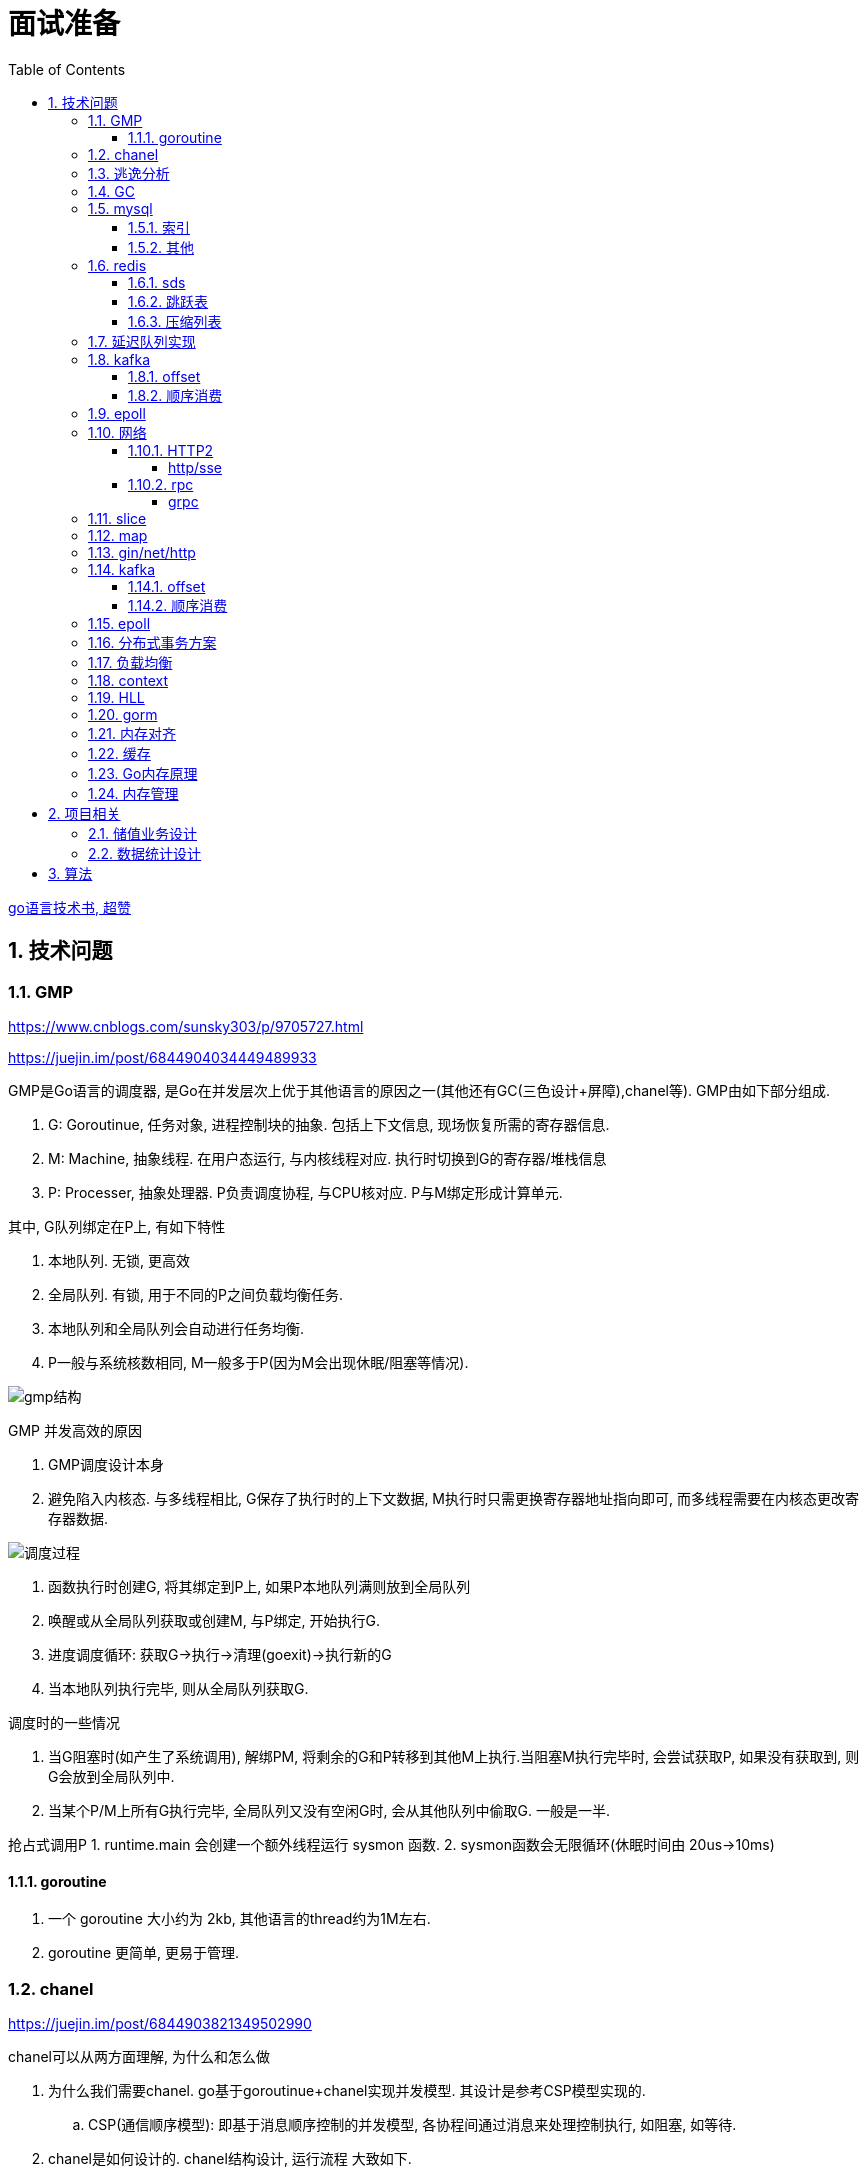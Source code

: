 = 面试准备
:toc:
:toclevels: 5
:sectnums:

link:https://draveness.me/golang[go语言技术书, 超赞]

== 技术问题
=== GMP
https://www.cnblogs.com/sunsky303/p/9705727.html

https://juejin.im/post/6844904034449489933

.GMP是Go语言的调度器, 是Go在并发层次上优于其他语言的原因之一(其他还有GC(三色设计+屏障),chanel等). GMP由如下部分组成.
1. G: Goroutinue, 任务对象, 进程控制块的抽象. 包括上下文信息, 现场恢复所需的寄存器信息.
2. M: Machine, 抽象线程. 在用户态运行, 与内核线程对应. 执行时切换到G的寄存器/堆栈信息
3. P: Processer, 抽象处理器. P负责调度协程, 与CPU核对应. P与M绑定形成计算单元.

.其中, G队列绑定在P上, 有如下特性
1. 本地队列. 无锁, 更高效
2. 全局队列. 有锁, 用于不同的P之间负载均衡任务.
3. 本地队列和全局队列会自动进行任务均衡.
4. P一般与系统核数相同, M一般多于P(因为M会出现休眠/阻塞等情况).

image:./assets/gmp.jpg[gmp结构]

.GMP 并发高效的原因
1. GMP调度设计本身
2. 避免陷入内核态. 与多线程相比, G保存了执行时的上下文数据, M执行时只需更换寄存器地址指向即可, 而多线程需要在内核态更改寄存器数据.

image:./assets/gmp-process.jpg[调度过程]

1. 函数执行时创建G, 将其绑定到P上, 如果P本地队列满则放到全局队列
2. 唤醒或从全局队列获取或创建M, 与P绑定, 开始执行G.
3. 进度调度循环: 获取G->执行->清理(goexit)->执行新的G
4. 当本地队列执行完毕, 则从全局队列获取G.

.调度时的一些情况
1. 当G阻塞时(如产生了系统调用), 解绑PM, 将剩余的G和P转移到其他M上执行.当阻塞M执行完毕时, 会尝试获取P, 如果没有获取到, 则G会放到全局队列中.
2. 当某个P/M上所有G执行完毕, 全局队列又没有空闲G时, 会从其他队列中偷取G. 一般是一半.

抢占式调用P
1. runtime.main 会创建一个额外线程运行 sysmon 函数.
2. sysmon函数会无限循环(休眠时间由 20us->10ms)

==== goroutine
1. 一个 goroutine 大小约为 2kb, 其他语言的thread约为1M左右.
2. goroutine 更简单, 更易于管理.

=== chanel
https://juejin.im/post/6844903821349502990

.chanel可以从两方面理解, 为什么和怎么做
1. 为什么我们需要chanel. go基于goroutinue+chanel实现并发模型. 其设计是参考CSP模型实现的.
  .. CSP(通信顺序模型): 即基于消息顺序控制的并发模型, 各协程间通过消息来处理控制执行, 如阻塞, 如等待.
2. chanel是如何设计的. chanel结构设计, 运行流程 大致如下.

为什么我们需要并发模型. 当摩尔定律失效, 单核的处理能力增速有限, 并发编程开始普及. 基于锁+内核通信的并发编程容易出错(如死锁), 容易降低性能.
后续诞生了 CSP/Actor 等并发编程模型.
// 如果所有进程都是同步的, 我们也不需要chanel了, 直接内存共享即可. 如果单核线程无限快, 我们也不需要并发.

1. CSP 通信顺序模型. 基于消息交互控制. 如Go中 goroutine+chanel 实现的并发控制模型, 通过消息交互数据, 实现控制.
2. Actor 参与者. 一切 每个 Actor 有唯一地址, 进行数据通信, 实现并发控制.
. 参考: https://cloud.tencent.com/developer/article/1349213

chanel 数据结构
{
  // chanel信息
  etype // 元素类型
  buf // 环形缓冲区
  dataqsiz // 缓冲区大小
  closed  // 是否关闭
  // 缓冲区/生产/消费者信息
  sendX/recvX // 发送/接收位置指针,
  sendq/recvq // 发送者等待组, 接收者等待组(链表)
  // 并发管理
  lock // 锁
}

.流程
1. 正常非阻塞流程. send时, 加锁, 从goroutinue copy 到环形缓冲区, recv时, 加锁copy到goroutinue.
2. 当G1发送消息时, 如果缓冲区已满, 则主动调用Go调度器(gopark函数), G1出让资源, 开始等待, 同时G1转换为sudog保存到sendq中等待被唤醒.
  .. 当G2读取消息时, 缓冲区有空位置, 从sendq中唤醒G1, 并将G1放入可执行队列.
3. 当因为没有消息, 消费者阻塞时, 生产者新生产的消息会直接拷贝到 阻塞消费者 的指定地址上(sudog包含该地址), 从而避免chanel锁.

1. 阻塞:
  .. 对于无缓冲区的chan, 只有写入的元素直到被读取后才能继续写入, 否则就一直阻塞.
  .. 对于有缓冲的chan,只有当缓冲满了, 才会阻塞
2. 可以使用 range 或 v,ok<-ch 的方式判断chanel是否关闭.
3. 向已关闭的chanel发送消息会panic, 但是可以从关闭的chanel中读取消息.

.如何优雅的关闭chanel
1. 关闭原则:
  .. 关闭前先检查chanel是否已经关闭
  .. 原则上从生产者端关闭chanel.
2. 使用Once关闭chanel
  func(mc *AStruct) SafeClose() {
    mc.once.Do(func() {
  		close(mc.C)
  	})
  }
3. 单生产者只需在生产端关闭即可. 单消费者可以通过发送信号给生产者来决定是否关闭chanel.
  多生产者/消费者 则需要引入协调者, 通过协调者关闭chanel(某一节点任务完成后通知协调者, 当全部完成则close)

=== 逃逸分析
逃逸分析是一种确认动态指针范围的方法. 可以理解为, 逃逸分析是编译器用于决定变量分配到堆上还是栈上的一种行为.

.手动分配可能导致如下问题
1. 内存浪费, 影响效率. 需要分配在栈上的内存分配到了堆上.
2. 悬挂指针, 即野指针. 指针指向非法的内存地址. 需要分配在堆上的指针分配到了栈上.

.Go逃逸分析特性
1. Go的逃逸分析决定变量应该在堆还是栈上分配内存, 包括使用 new/make 等创建的变量, 所以, 部分情况下无法根据程序确定变量到底分配在哪.
2. 逃逸分析是静态分析. go在编译阶段确立逃逸, 并不是在运行时. 所以, 可以通过查看编译后的分析, 确定变量分配位置.

.Go逃逸分析遵循原则
1. 指向栈的指针不能分配在堆上.
2. 指向栈对象的指针不能在栈对象回收后存活.
3. 具体表现为
  .. 如果函数外部没有引用, 则优先放到栈中.
  .. 如果函数外部存在引用, 则必定放到堆中.
  .. 栈空间不足时, 放到堆上.
  .. 动态类型逃逸. 编译器不知具体类型, 如interface, 无法在栈上开辟指定大小空间.

另外, 变量分配在栈上可以减少GC的压力(标记阶段), 所以合理的分配变量是有必要的.

.FAQ
指针传递确实比值传递效率高么?::
  不一定. 指针传递可以减少底层值的拷贝, 从而提升效率. 但是指针传递会产生逃逸, 会将变量分配到堆中.

=== GC
.GC思想
1. 引用计数法. 当引用计数为0时标记为回收. 可能出现循环引用, 每次赋值需要增加计数.
2. 追踪式垃圾回收. 判断对象是否可达, 一旦发现不可达则标记为删除.

https://segmentfault.com/a/1190000022030353

https://zhuanlan.zhihu.com/p/74853110

.追踪式垃圾回收
1. Mark-And-Sweep. 设置标记位记录对象是否可达. 最开始所有都是0, 如果发现可达则置为1(即是否被指向). 遍历所有变量, 构建可达树, 标记完成后, 标记为0的则会被删除.
2. 三色标记(Go现在使用).

.三色标记. 需要STW
1. 使用三种颜色标记对象. 开始所有对象都是白色.
2. 从程序根结点扫描, 将全局变量和函数栈内的对象标记为灰色.
3. 将灰色对象置为黑色, 将原来灰色变量引用的变量全部置为灰色.
4. 重复第三步, 直到发现没有对象可以置为灰色, 剩余的白色变量则是不可达变量.

.为何三色标记需要STW, 如下举例说明, 现有对象1,2,3. 1是栈上对象(黑色对象), 2被栈上对象引用(灰色对象), 3被2引用.
1. 刚开始, 三个对象都被标记为白色. 第一轮循环, 对象1被标记为黑色
2. 第二轮循环, 对象2被标记为灰色.
3. 当对象1和对象2扫描完成 & 对象3还未被扫描时, 由于未进行STW, 执行程序将对象1指向了对象3, 并且对象2删除了对象3的引用
4. 继续执行GC程序, 由于不会在此扫描黑色对象1的引用, 所以对象3会一直是白色, 不会被标记为黑色, 直到最后被删除.
. 可以看到, 当出现 (1.黑色对象指向了白色对象, 2.灰色对象与白色对象的可达关系被破坏) 时, 就会出现对象丢失的现象.

.屏障机制. 三色标记对象丢失最简单的解决办法就是添加STW, 但是STW降低了GC效率. Go引入了屏障机制, 在无需STW情况下, 破坏上述条件. 思想如下.
1. 强三色: 强制黑色对象不允许引用白色对象. 破坏条件1.
2. 弱三色: 只有白色对象被灰色对象引用, 或者在灰色对象的可达链路上时, 黑色对象才能引用白色对象. 破坏条件2.

.屏障机制实现. 
1. 插入屏障, 强三色. 思想是 当黑色A对象引用B对象时, 将B对象标记为灰色.
  .. 为了保证栈的执行效率, 插入屏障不应用在栈上, 只在堆上生效. 栈容量小但使用频繁, 对栈使用屏障会影响栈的执行效率.
  .. 因为只有堆上使用了插入屏障, 所以结束时需要STW, 在栈上重新扫描一遍.
2. 删除屏障, 弱三色. 思想是 被删除的对象, 如果自身是灰色或白色, 那么被标记为灰色.
  .. 明显可以看到, 此方法会造成一定的误差. 即一个对象即使被删除了最后一个指向它的指针也依旧可以活过这一轮.
  .. 只限定灰/白是因为, 黑色被删除无所谓, 黑色对象引用的所有对象已经被标记为灰色了(在该对象被染为黑的的同时).
3. 混合屏障, 弱三色. _TODO, 理解不全_
  .. GC开始,三色标记正常流程, 标记全局变量和栈变量. 
  .. 将栈上创建的对象都标记为黑色. 从而避免rescan
  .. 被删除的对象标记为灰色. 借鉴删除屏障, 但是避免了栈上的操作.
  .. 被添加的对象标记为灰色. 借鉴插入屏障.

.混合屏障的优势
1. 相较于删除屏障, 混合屏障避免了栈上的操作.
2. 因为栈内存在标记阶段最终都为黑色, 所以无需第二次扫描.

因为内存通常不是业务实践的瓶颈, 所以GC时部分内存未回收完全的代价是可以忍受的.

由于深入与了解Go GC的实现需要去了解的周边知识太多, 如内存分配, 内存管理, 所以这方面还没有去做.

.Go GC流程
1. 清理终止
2. 标记
3. 标记完成
4. 清理

.GC触发
1. 手动触发
2. 定量. 分配的内存到达一定值
3. 定时.

=== mysql
Mysql一般使用 explain/desc 查看sql执行计划, 检查sql问题.

.分库分表
. 横向划分: 我们一般是根据时间划分, 因为时间的局部性, 我们根据时间横向划分. 也可以根据某些字段hash划分.
. 纵向划分: 拆分表结构. 一般都是在划分业务时, 按业务拆分好, 我们现有业务中没有这么做.
. 分库: 不同业务划分不同数据库, 减少数据库压力. 同业务根据情况决定.

.引擎
. InnoDB Mysql默认引擎, 支持事务, 优先考虑. 适合查询/插入/更新都很多的情况. InnoDB支持行级锁, MyISAM不支持.
. MyISAM 不支持事务, 无主键, 适合查询很多的情况.

.分布式Mysql
1. 结构: SqlExecer 执行节点, NDB数据存储节点, NDB_Mangerd NDB管理节点.

.主从同步方式
1. 主从复制.
2. 通过Binlog服务器同步复制

==== 索引
参考 https://tech.meituan.com/2014/06/30/mysql-index.html

Mysql中, 索引分为聚集索引(即主键索引)和非聚集索引.

聚集索引是物理索引, 即数据表的物理存储顺序和索引顺序一致. 非聚集索引是逻辑索引, 可以有多种存储结构.

.索引是为了加快搜索的效率, 所以索引一般有如下几种实现
1. 物理排序. 即主键索引.
2. hash索引(很少使用).
3. 全文索引/倒排索引, 搜素引擎使用很多.
4. B+树索引.

Mysql非聚集索引使用B+树实现. 因为B+树可以加快索引查询效率, 也可以减少索引读取磁盘次数. 下面我们分别从 树的比较和索引本身 解释.

''''
**树**

我们知道, 在一列排序后的数据中, 普遍认为二分法是寻找指定节点的最快方法. 树结构就很适合以分割的方式存储排序后的数据, 并加快查找.

.常用树的比较.
1. 二叉树. 如其名. 好处是可以二分查找数据, 提升查找性能.
  .. 为何需要平衡: 当不平衡时, 可能出现某一链路太长的情况, 从而使二分查找变为单路查找, 影响树的效率. 平衡可以使树的查询效率接近二分查找.
  .. 平衡二叉树通过节点的旋转实现(上下左右节点旋转).
  .. 红黑树通过染色+旋转实现. 复杂度 logN
    ... 染色: 根结点是黑色, 红色节点的两个子节点必须是黑色, 黑色节点的子节点是红色.
    ... 任一节点到叶子节点的简单路径包含同样的黑色节点.
2. B树. 平衡多路查找树. 与二叉树类似, 不过B树是多叉的. B树的所有叶子节点在同一层.
  .. B树的平衡是自下向上的, 当同胞节点没有空间时, 向上分裂父节点.
3. B+树. 与B树类似, 最大的区别是B+树的非叶子节点不保存关键字记录的指针, 只进行数据索引. 各叶子间互相连接.

''''
**索引**

.索引耗时主要是两点, 一个索引本身的查询, 一个是磁盘读取.
1. 磁盘上, 一次最小的存储是一个磁盘块, 一次最小的读取也是一个磁盘块. 一般为4kb.
2. 索引很大, 一般不会也不能全部加载到内存中, 而是存储在硬盘上. 所以, 索引查询有很大的I/O消耗, 所选的数据结构要能有效的降低I/O次数, 同时索引本身的效率也要保证.

.根据如上两个特性, 我们可以分析Mysql为何选用B+树做索引
1. 如果选用二叉树, 一方面因为不断的自平衡需要频繁的访问/修改磁盘块, 一方面二叉树多个节点存在一个磁盘块不够简洁.
2. 如果选用B树. B树的每一个节点都是一个磁盘块大小, 同时每个节点预留一定的空间插入新数据(一般是一半).
3. B+树的诞生. 我们知道, 在索引中, 节点查找时间大于节点存取时间. 在B树中, 父节点页包含数据信息, 会增加I/O次数(因为B树节点同时包含索引关键字和索引数据). B+树将所有的数据都存在叶节点, 非叶节点只存索引关键字, 从而提升每次I/O时数据的有效率, 从而减少I/O次数, 提升索引效率.

简而言之, B+树更合适的原因是, B+树减少了索引查询时的I/O次数. 相较于B树, B+树通过调整数据结构, 使查询时每次I/O更有效率.

''''
**其他**

.索引使用的几个问题
1. 索引遵循最左匹配原则.
  .. 索引列按区分度排序.
  .. mysql会向右匹配到范围查询(>,<等)时停止匹配, 所以将范围查询放在条件的最后边.
  .. 如果有条件 created_at>xx, created_at有索引, 但是实际不会用到. 如果想要用到, 将 created_at 放到order中即可.
2. 索引列不要参与计算. 如不要写 from_unixtime(time)='...', 而是 time=unix_timestamp('...')

==== 其他

ACID 原子性, 一致性, 隔离性, 持久性

隔离性问题: 脏读, 不可重复读, 幻读. 对应解决方法如下.
隔离性级别: 未提交读, 提交读, 可重复读, 串行化

. 不可重复读指一次事务内多次读取值不同. 可重复读指事务开始时加锁, 如此在事务过程中, 多次读的值就是相同的.

=== redis
redis 是内存数据库, 所以redis主要有两个方向的应用. 数据库, 大量数据的存储和查询. 基于内存, 所以设计/使用上与基于硬盘的不同, 更加注重速度, 结构也更注重简单高效.

单线程+IO多路复用模型(选用系统实现, 如epoll/select).
单线程是因为 redis 的瓶颈不在cpu, 而是内存查找.

==== sds
redis 中的key和字符串value使用的都是sds结构.

sds可以减少变量需要重新分配空间的次数(通过使用内部的free从而减少重新分配次数)

.类似go中的切片, 有三个字段组成: 
1. buf: 字节数组
2. free: 数组中未使用的数量
3. len: 数组中已使用的数量
4. sds 以C风格的 '\0' 作为字符串末尾

==== 跳跃表
跳跃表类似树, 通过将数据集中部分节点作为索引节点提到上一层实现索引. redis通过

在 zset(有序集) 结构中, 底层使用跳跃表实现.

与平衡树相比, 跳跃表实现更为简单, 也不需要rebalance.

==== 压缩列表
redis中 哈希表/列表/有序集合 底层皆使用了压缩列表.

.压缩列表好处
1. 在一定的时间复杂度下, 节省内存. 使用hash实现比压缩列表更占用内存(map底层会有些key是空的).
2. 减少内存碎片. 因为压缩列表物理上时一连串的内存地址.

压缩列表是由一系列特殊编码的内存块构成的列表, 结构如下
`| zlbytes | zltail | zllen | entry1 | entry2 |  ...   | entryN | zlend |`

1. zlbytes: 整个 ziplist 占用的内存字节数. 重分配时使用.
2. zltail: 到达 ziplist 表尾节点的偏移量.
3. zllen: ziplist 中节点的数量.
4. zlend: 末尾标识符.
5. entry结构: `| pre_entry_length | encoding | length | content |`
  .. pre_entry_length: 记录了前一个节点的长度. 可以通过这个值跳转到上一个节点
  .. encoding: content 编码方式. 分为整数/字符数组
  .. length: 本节点长度.

=== 延迟队列实现
1. redis zset. 通过设置score实现.
2. rabbitmq ttl(存活时间)+dxl(死信队列)实现.
3. 类似netty的时间轮调度算法. 设置一组时间key, 然后将队列挂在key的队列上, 然后定时调起列表上的任务. key也可以是环形的时间轮, 将触发事件hash后挂载到轮上.

=== kafka
kafka是一个着重于吞吐量设计的流式消息队列.
与rabbitmq等消息队列相比, kafka吞吐量更高, 但是消息可靠性, 功能不如rabbitmq.

.kafka broker 结构: https://zhuanlan.zhihu.com/p/71093510
1. Broker. 消息中间件处理结点, 一个 Kafka 节点就是一个 broker, 多个 broker 可以组成一个 Kafka 集群.
2. Topic. 一类消息.
3. Partition. topic 物理上的分组.
4. segment. 每个Partition由多个segment file组成.
5. offset. Partition中消息的序号.
6. 消息. kafka最小单位.

.segment file
1. 由两部分组成: index file和data file, 后缀分别为 .index/.log index记录消息的offset+物理偏移地址, data记录具体的信息.
2. segment file是按照offset分段的, 如 0-1000 在第一个文件中, 命名为 0..0.index/log, 1000-2000在第二个文件中, 命名为 0..2000.index/log. 文件值最大为long值的大小, 即64位二进制, 19位字符串大小, 前缀0填充.
3. 分段是为了方便查找offset.

按照功能, 消息队列分为: 生产者, 消费者, 消息中间件节点, zookeeper集群(保证一致性)

kafka 通过 zookeeper 实现集群管理.

分区以文件夹形式存储数据, 分区有索引加快检索.

==== offset
https://www.jianshu.com/p/449074d97daf

.kafka中有两种offset
1. Current Offset,本地offset. 消费者端保存的offset.
2. Committed Offset, 服务端offset. Broker端保存的offset, 表示Consumer已经确认消费过的消息的序号.

如果使用 Current Offset, 当消费者 reblance或挂掉重启后, offset位置将丢失.
如果使用 Committed Offset, reblance或消费者重启不影响offset记录, 因为是记录在服务端的.

.消费者组
1. 在消费者组中, Group Coordinator 负责 Consumer Group的管理, 各Consumer的offset管理, Consumer元数据(id等) 等.
2. 在消费者组中, 一个partition只能固定的交给一个消费者组中的一个消费者消费, 因此kafka以 `groupid-topic-partition -> offset` 的方式保存offset.
3. kafka将offset存在topic `__consumers_offsets` 中, 读取时通过 Offsets cache 查询 offset. 更新offset时首先发消息到topic中, 然后更新cache. 

auto.offset.reset 配置, 表示如果Kafka中没有存储对应的offset信息的话, 消费者从何处开始消费消息(可指定 earliest(最早)/latest(最新)/none(直接抛异常))

==== 顺序消费
kafka保证单Partition内消费是有序的, 多Partition消费不一定是有序的(如果要保证多partition有序, 则p1阻塞后, p2也会阻塞(要有序), 会影响kafka的吞吐性).

.kafka 消息分区策略
1. 发送函数签名 kafka.send(topic, partition, key).
2. 如果指定partition, 则发送到指定patition.
3. 如果key为null, 则根据topic名获取上次计算分区时使用的一个整数并加一取模.
4. 如果key不为null, 则根据key hash值选择分区.

.当要求消费顺序时.
1. 只创建一个Partition. 但此时kafka高吞吐量的优势无法很好的体现.
2. 当多个Partition时, 同一组业务数据设置相同的key, kafka会将相同key的数据放入一个partition. 如用户的一次购买过程.
3. 借助订单状态, 将消息与数据对比, 状态正确则处理, 不正确则扔回延迟队列(适合基本有序的数据, 无序程度太高不合适)

pravega 大数据流式存储
pulsar 大数据 流批统一 消息队列, bookeeper 存储海量数据且高效(分层)

=== epoll
https://www.cnblogs.com/aspirant/p/9166944.html

epoll是Linux内核的可扩展I/O事件通知机制, epoll让需要大量操作文件描述符的程序得以发挥更优异的性能.

典型使用场景是 redis/nginx, 这些场景下通常有海量客户端与服务器保持连接, 但是每一时刻通常只有几百几千个活跃连接, 很需要使用I/O复用提升效率.

.I/O 事件通知机制有如下几种实现
1. 忙查询. 当阻塞时, 线程隔一段事件扫描一次所有I/O事件.
2. select 无差别查询. 当I/O事件发生, 轮询所有监听的事件.
3. epoll. 当I/O事件发生时, 同时知道那些事件发生了, 只轮询发生I/O的事件.

epoll解决I/O多路复用的问题. I/O多路复用就通过一种机制, 可以监视多个描述符, 一旦某个描述符就绪(一般是读就绪或者写就绪), 能够通知程序进行相应的读写操作.

Linux 原来使用select处理I/O事件通知, 当事件发生时, select轮询所有监听的I/O事件, 复杂度O(N).
epoll 只监听其中发生事件的 I/O通知, 复杂度为 O(K) 或 O(1)

1. epoll 在epoll_ctl函数(create)中, 创建时就会把所有的fd拷贝进内核, 而select是在每次调用时, 都会发生将fd集合由用户态拷贝到内核态.
2. epoll 为每个fd指定一个回调函数, 通过回调确定具体的fd. select/poll 通过监听文件描述符实现, 只知道有事件发生.
3. select 由于单个进程能够监听的文件描述符有最大限制(系统可调), 且select使用轮询, 所以监听句柄有上限. 而epoll则无此限制.

=== 网络
.OSI七层模型
1. 应用层. 应用级. 如 http/ftp/pop3(邮件), 针对不同软件的不同协议.
2. 表示层. 数据格式转换. 如 ssl/tls.
3. 会话层. 建立/管理/维护/关闭通信连接, 如 rpc.
4. 传输层. 管理两个节点间的数据传输. 有 tcp/udp.
5. 网络层. 地址管理和路由选择. 如 IP/ICMP.
6. 链路层. 物理层面上互联节点之间数据的传送. 如 PPP.
7. 物理层. 将数据的 0/1 转换为 高低电平或脉冲信号.

.三次握手
1. syn_sen状态. 建立链接, client 发送Syn(seq=i)包 到server.
2. syn_recv状态. 服务器回应, 服务器回应 Ack(seq=i+1) 到client, 并且发送Syn(seq=j)包给client
3. established状态. 客户端回应, clent 发送Ack(seq=j+1) 到服务器, 链接建立完成.

.四次挥手. 链接关闭也可以是服务端发起关闭.
1. 客户端发送 FIN报文 给服务端
2. 服务端收到报文, 回复ACK给客户端, 同时服务端告诉进程关闭链接
3. 服务端内部处理完毕后, 发送 FIN 给客户端.
4. 客户端发送 ACK 给服务端.

==== HTTP2
https://developers.google.com/web/fundamentals/performance/http2?hl=zh-cn

http2解决了http1存在的问题, 主要是连接问题(tcp长链接)和传输问题(数据格式, 传输格式:二进制).

.架构
. 数据流：已建立的连接内的双向字节流，可以承载一条或多条消息。
. 消息：与逻辑请求或响应消息对应的完整的一系列帧。
. 帧：HTTP/2 通信的最小单位，每个帧都包含帧头，至少也会标识出当前帧所属的数据流。

.关系
. 所有通信都在一个 TCP 连接上完成，此连接可以承载任意数量的双向数据流。
. 每个数据流都有一个唯一的标识符和可选的优先级信息，用于承载双向消息。
. 每条消息都是一条逻辑 HTTP 消息（例如请求或响应），包含一个或多个帧。
. 帧是最小的通信单位，承载着特定类型的数据，例如 HTTP 标头、消息负载等等。 来自不同数据流的帧可以交错发送，然后再根据每个帧头的数据流标识符重新组装。

消息是最小的逻辑交互单位, 即 Request/Response 都是基于消息交互, 消息由 header/data Frames 组成.
但是一次物理通信最小的单位是帧, C/S 发送数据最小的单位是帧. 如一个消息有多个 data Frame, C/S 每次通信发一个 Frame, C/S 端会整理 data Frame.

===== http/sse
sse 是指 websocket 等技术, 用于解决在浏览器内的应用层次上, 页面与服务端通信的问题. 
js 可以控制sse, 但不能控制http.
服务端也可以通过隧道随时向页面发送消息, 而http2的服务端发送只是提前加载 css/js 等资源, 是浏览器层面的数据.

http 是基于浏览器层面考虑的, sse 是基于应用程序层面考虑的.

sse 底层是基于 http 的.

==== rpc
rpc即远程服务调用, 是一个概念/技术规范. grpc是一种实现, http+restful也可以视为一种实现.

rpc解决在实行微服务架构后, 众多微服务之间的调用, 治理的问题.

.rpc主要由如下模块组成
1. 服务治理.
2. 数据传输格式, 序列化与反序列化.
3. 通信协议. http2/socket/tcp/udp
  .. udp不支持可靠传输, 使用udp时需要rpc框架作出相应处理.
4. 异常处理

.关于http和rpc
1. http也可以视为远程服务调用的一种, 解决两个应用之间的相互调用. 此时, 相较于服务间直接http调用, rpc的优势在于
  .. rpc使用场景做了优化.
    .. rpc 支持服务治理(重启/扩容等), 连接池, 服务注册与发现, 负载均衡, 限流, 重试等功能.
    .. 使用上将路由接口化, 规范化.
  .. rpc的数据传输更高效. rpc改进了数据格式, 数据序列化, 相较于http报文更加简介. 如grpc的protobuf.
  .. http的优点: 可读性强, 使用广泛.
2. http也可以单纯作为rpc通讯协议的选择之一, 其他可选的协议还有 socket, tcp/udp等.
. tcp是传输层协议(第四层), http/rpc 都是应用层协议(五层模型). 在七层模型中, rpc是会话层, http是应用层.

===== grpc
grpc底层使用 http2 作为通信传输协议, 但相较于直接使用http, grpc的protobuf格式与序列化/反序列化技术更为高效, 以及作为rpc功能更丰富.

grpc 本身不支持负载均衡/服务发现, 但是预留了相关接口. 可以通过 etcd/envoy 等技术实现类似功能

.protobuf
1. 优点: 序列化/反序列化快(具体源码未研究), 向后兼容, 二进制框架, 带压缩功能, 支持http2.
2. 缺点: 不是http. 表象来看就是, 可视化, 浏览器友好, 阅读友好等.

=== slice
切片数据结构
{
  byte*     array;      // actual data,                   指针 指向数组的某个位置
  uintgo    len;        // number of elements,            表示从指针指向位置 向后取多少个元素
  uintgo    cap;        // allocated number of elements,  表示该数组的最大长度
}

slice步长 -> 新slice 是在原数组/slice(地址) 上取一段地址, 不会发生拷贝, 开辟新地址等操作.

数组/切片区别:
1. 数组是值类型, 切片是引用类型.
2. 数组初始化时确定长度, 后续不可更改.
3. array 的长度是Type的一部分, 即 [10]int 与 [20]int 是不同的.

=== map
1. hash方法. 追求目的: 减少碰撞, 完美分配key.
2. 存储结构: 将hash值分散到连续地址上.
  .. hash冲突常用解决方法: 冲突元素置于一个数组中, map查找时先找到地址, 然后遍历List.

.hash函数常用思想
1. 求模.
  .. 一般使用素数求模, 因为素数求模相比合数碰撞更小.
2. 位操作配合其他方式. 具体方法不再讨论.

.map key 遍历无序的原因
1. 当map扩容时, map的key会重新进行hash, 如此遍历时顺序肯定发生变化.
2. go1.0 之后, map key 遍历时, 会添加一个随机数, 从随机位置开始遍历, 所以每次遍历起始位置不同, 顺序也自然不同. 不过相对顺序还是一致的, 如 `0-1-2 -> 1-2-0` (遍历内存地址顺序)

=== gin/net/http
1. 性能提升: 框架相较于原生 net/http 包, 路由管理性能提升很大.
2. 功能提升: 中间件, 返回数据reader, context参数, bind方法等.

.gin/iris/echo 等选择
1. 功能/用法类似, 具体没有深入研究过. 速度也差不了多少. iris 据说功能更全面, gin路由更强, echo更简单. 具体选型还是看团队原有框架吧, 或者选一个自己喜欢, 顺手的.

.路由匹配
1. 思想: 使用树的方式, 采取前缀匹配(包含 完全匹配/模糊匹配/正则匹配(可选) 几种模式)
2. iris 使用 muxie 库实现, 具体没有研究.

=== kafka
.kafka broker 结构: https://zhuanlan.zhihu.com/p/71093510
1. Broker. 消息中间件处理结点, 一个 Kafka 节点就是一个 broker, 多个 broker 可以组成一个 Kafka 集群.
2. Topic. 一类消息.
3. Partition. topic 物理上的分组.
4. segment. 每个Partition由多个segment file组成.
5. offset. Partition中消息的序号.
6. 消息. kafka最小单位.

.segment file
1. 由两部分组成: index file和data file, 后缀分别为 .index/.log index记录消息的offset+物理偏移地址, data记录具体的信息.
2. segment file是按照offset分段的, 如 0-1000 在第一个文件中, 命名为 0..0.index/log, 1000-2000在第二个文件中, 命名为 0..2000.index/log. 文件值最大为long值的大小, 即64位二进制, 19位字符串大小, 前缀0填充.
3. 分段是为了方便查找offset.

按照功能, 消息队列分为: 生产者, 消费者, 消息中间件节点, zookeeper集群(保证一致性)

kafka 通过 zookeeper 实现集群管理.

分区以文件夹形式存储数据, 分区有索引加快检索.

==== offset
https://www.jianshu.com/p/449074d97daf

.kafka中有两种offset
1. Current Offset,本地offset. 消费者端保存的offset.
2. Committed Offset, 服务端offset. Broker端保存的offset, 表示Consumer已经确认消费过的消息的序号.

如果使用 Current Offset, 当消费者 reblance或挂掉重启后, offset位置将丢失.
如果使用 Committed Offset, reblance或消费者重启不影响offset记录, 因为是记录在服务端的.

.消费者组
1. 在消费者组中, Group Coordinator 负责 Consumer Group的管理, 各Consumer的offset管理, Consumer元数据(id等) 等.
2. 在消费者组中, 一个partition只能固定的交给一个消费者组中的一个消费者消费, 因此kafka以 `groupid-topic-partition -> offset` 的方式保存offset.
3. kafka将offset存在topic `__consumers_offsets` 中, 读取时通过 Offsets cache 查询 offset. 更新offset时首先发消息到topic中, 然后更新cache. 

auto.offset.reset 配置, 表示如果Kafka中没有存储对应的offset信息的话, 消费者从何处开始消费消息(可指定 earliest(最早)/latest(最新)/none(直接抛异常))

==== 顺序消费
kafka保证单Partition内消费是有序的, 多Partition消费不一定是有序的(如果要保证多partition有序, 则p1阻塞后, p2也会阻塞(要有序), 会影响kafka的吞吐性).

.kafka 消息分区策略
1. 发送函数签名 kafka.send(topic, partition, key).
2. 如果指定partition, 则发送到指定patition.
3. 如果key为null, 则根据topic名获取上次计算分区时使用的一个整数并加一取模.
4. 如果key不为null, 则根据key hash值选择分区.

.当要求消费顺序时.
1. 只创建一个Partition. 但此时kafka高吞吐量的优势无法很好的体现.
2. 当多个Partition时, 同一组业务数据设置相同的key, kafka会将相同key的数据放入一个partition. 如用户的一次购买过程.
3. 借助订单状态, 将消息与数据对比, 状态正确则处理, 不正确则扔回延迟队列(适合基本有序的数据, 无序程度太高不合适)

pravega 大数据流式存储
pulsar 大数据 流批统一 消息队列, bookeeper 存储海量数据且高效(分层)

=== epoll
https://www.cnblogs.com/aspirant/p/9166944.html

epoll是Linux内核的可扩展I/O事件通知机制, epoll让需要大量操作文件描述符的程序得以发挥更优异的性能.

典型使用场景是 redis/nginx, 这些场景下通常有海量客户端与服务器保持连接, 但是每一时刻通常只有几百几千个活跃连接, 很需要使用I/O复用提升效率.

.I/O 事件通知机制有如下几种实现
1. 忙查询. 当阻塞时, 线程隔一段事件扫描一次所有I/O事件.
2. select 无差别查询. 当I/O事件发生, 轮询所有监听的事件.
3. epoll. 当I/O事件发生时, 同时知道那些事件发生了, 只轮询发生I/O的事件.

epoll解决I/O多路复用的问题. I/O多路复用就通过一种机制, 可以监视多个描述符, 一旦某个描述符就绪(一般是读就绪或者写就绪), 能够通知程序进行相应的读写操作.

Linux 原来使用select处理I/O事件通知, 当事件发生时, select轮询所有监听的I/O事件, 复杂度O(N).
epoll 只监听其中发生事件的 I/O通知, 复杂度为 O(K) 或 O(1)

1. epoll 在epoll_ctl函数(create)中, 创建时就会把所有的fd拷贝进内核, 而select是在每次调用时, 都会发生将fd集合由用户态拷贝到内核态.
2. epoll 为每个fd指定一个回调函数, 通过回调确定具体的fd. select/poll 通过监听文件描述符实现, 只知道有事件发生.
3. select 由于单个进程能够监听的文件描述符有最大限制(系统可调), 且select使用轮询, 所以监听句柄有上限. 而epoll则无此限制.

=== 分布式事务方案
尽量避免分布式事务.

1. Mysql XA 事务. 通过增加事务管理器.
2. RocketMQ 事务消息
3. 自己实现
  .. 最大努力交付机制. 事件补偿+超时回滚机制. 如 order/payment 分布式事务处理, 使用 消息补偿+超时关单 方式保证事务, 通过订单状态确定事务状态.
  .. 2PC: 协调者+参与者. 两阶段提交. 准备阶段和提交阶段.
  .. 3PC: 协调者+参与者. 三阶段提交. 准备, 预提交, 提交.
  .. TCC, Try-Confirm-Cancel. 在业务层次保证事务.

=== 负载均衡
1. Load Banlance Proxy 模式. 代理模式, 由指定节点实现负载均衡. 该类节点可能是由特定设计的机器承担的.
2. Client Load Banlance. 客户端负责负载均衡策略.

=== context
关闭方法: ctx.Done(), ctx.WithCanel() 返回canel方法

WithValue, WithDeadLine(时间点关闭), WithTimeOut() 时间间隔后关闭.

WithValue() -> calueCtx, 结构
{
  Context // Context, 所以直接可以取其字段, 包括k/v.
  key,value interface{}   // WithValue/Value() 写/取值时, 会判断key是否comparable(即是否可以被当作key)
}

=== HLL
HyperLogLog redis 基数计数算法.

标准误差 0.81, 通常使用多次HLL算法减小误差. 数据越随机, 试验次数越多(即数据量越大), 准确性越高.

具体原理参考 自己写的博客.

=== gorm
. DB, gorm对数据库的抽象. 负责与用户交互, 以及与数据库交互.
. Scope, 构建查询条件(Conditions), 执行SQL, 调起回调函数.
. CallBack, 负责CURD具体的执行逻辑. 具体的Conditions处理, db交互
  通过 Scope 执行的.

gorm(Go Object Relational Mapping, Go 对象关系映射).

=== 内存对齐
字段的不同排列方式可能造成所占大小不同.
起因是底层架构中, 内存对齐的原因. 内存对齐是为了加快访问, 一般采用2的指数次方对齐.
起因是 内存访问远远低于CPU周期, 造价也低于计算资源.

内存对齐是指CPU对内存的对齐访问, 所谓对齐访问, 包括两个方面: 起始位置+对齐字节值.
起始位置规则如下: 如果 sizeof(type)==N, 那么起始位置要能被N整除.
- 当访问1byte的数据时, 起始位置要能被1整除(就是有空闲就可以放)
- 当访问2byte的数据时, 起始位置要能被2整除
- 当访问4byte的数据时, 起始位置要能被4整除

对齐字节值规则如下(C语言, Go也适用):
1. 数据成员对齐规则:
    - 如果该成员是自带类型如int, char, double等, 那么 `内存对齐参数 = 该类型在内存中所占的字节数`
    - 如果该成员是自定义类型(如struct), 那么 `内存对齐参数 = 该类型内内存对齐参数最大的成员`
    - 如果自行设置了 内存对齐参数=i字节, 类中最大成员内存对齐参数为j, 那么 `内存对齐参数 = min(i, j)`
2. 整体对齐规则: 在数据成员完成各自对齐之后, 自定义类型(如struct)本身也要进行对齐. 整体内存对齐参数是 **内存对齐参数的k倍.**
    - 重点在 整体内存对齐参数的值, 而不是k的值. 之所以是k倍, 是因为结构体中类型数量和位置是不确定的, 所以k也是不确定的. 具体看后续介绍
3. 类中第一个数据成员放在offset为0的位置; 对于其他的数据成员(假设该数据成员内存对齐参数为k), 他们放置的起始位置offset应该是 `min(k,n)` 的整数倍

注意, 这里再次强调下内存对齐是为了保证CPU用最少的内存访问次数读取对象的值.


没有对齐时, 一次访问可能需要两次读取. 非对齐存储时, 一个数据可能存在两行上(offset发生变化), 则需要多一次读取.
.举例: 假设要读取2byte的数据 `int16类型`
 - 假设内存对齐: 只要 `startAddr%2==0` 即可. 如起始地址为 0x00, 那么16bit只需要从0x00连续读取16位即可.
 - 假设内存没有对齐
  - 如果 `startAddr/16<=1`, 既数据在同一offset内, 则一次读取也可以读出全部值
  - 如果 `startAddr/16>1`, 假设起始地址是0x18H(十进制24), 所以第一个字节存储在 offset为0的 A3, 最后一个字节存储在A0, 但是偏移量不同. 又因为offset只能是4的倍数, 所以第一次读取offset=0的 (A0-A3), 第二次读取 offset=1的 (A0-A3)', 然后拼接两段值得到2byte数据.

=== 缓存
缓存穿透. 恶意访问或非法id造成, 无数次击穿缓存访问数据库.

缓存雪崩. 缓存集体失效.

.缓存设置经验
1. 程序访问具有局部性. 空间局部性和时间局部性. 一个被访问的位置很可能被再次访问(缓存设置), 相邻的地址也可能被访问(底层设计, 高速/低速缓冲器).

LRU: 最远最少使用.
redis LRU 不是完全LRU的, 而是随机选择一定大小的块, 按LRU规则筛选. 可配置.

=== Go内存原理

=== 内存管理
.流程
1. 从系统申请一大块地址, 目的是减少系统调用的次数.
2. 将申请到的内存按特定大小切分为小块, 构成链表. 一般按照8的倍数切分. 为对象分配内存时, 只需从链表中取出一段即可.
3. 回收对象时, 直接将内存归还给链表
4. 闲置内存过多时, go尝试将内存归还给系统.

.内存块分类
1. span: 多个地址连续的页组成, 大块内存, go内部管理.
2. object, 将span切分为小块内存后的链表, 每个小块存储一个对象.

.内存分配器
1. cache: 每个线程绑定一个cache. 无锁分配, 线程私有, 保证线程高效.
2. central: 为所有cache提供span资源. 负责均衡各cache的object资源.
3. heap: 管理闲置span, 负责向系统申请内存. 负责均衡不同规格的span.

为何使用虚拟地址?::
  内存分配和GC回收都需要连续地址(如分配时都是 起始地址+长度), 虚拟地址可以保证这一点.

----
页所属 span 指针数组   GC 标记位图         用户内存分配区域
+-----------------+-------------------+---------------------------------------+
| spans 512MB     | bitmap 32GB       | arena 512GB                           |
+-----------------+-------------------+---------------------------------------+
spans_mapped         bitmap_mapped     arena_start   arena_used      arena_end
----

== 项目相关
=== 储值业务设计
.储值业务划分
1. 核心功能: 储值, 消费, 退款. Order
2. 支付服务. Payment
3. 商户/用户服务. 商户信息, 储值规则, 收银员信息等.
4. 增值服务. 添加到微信卡包, 微信模板消息, 邮件等.
5. 数据统计. 对账服务, 统计服务等.

.支付的可靠性
1. 支付流程的可靠性. 由于Order/Payment分别属于两个服务, 所以需要事务. 我们主要通过两个措施保证一致性.
  .. 重试和消息补偿. 当消息消费失败, 会将其加载到延迟队列, 重新消费, 有些服务则是另起协程, 一般是每 1/5/10s 重试, 全部失败则通知关单.
  .. 超时关单. 业务方负责超时检测. 将消息放入延迟队列(chanel或消息队列), 当订单超时时触发关单操作.
2. 对账检查. 保底措施, 通过对账检测数据的正确性.
  .. 对账常用指标: 应收, 实收, 退款, 手续费/丰润, 交易笔数等
  .. 业务指标: 门店层次:用户留存率, 回头率. 公司运营层次: 商户交易数, 作弊统计(根据交易频次/每单交易额/是否异地, 从而决定限制交易或限额)

一致性其他实现参考: https://cloud.tencent.com/developer/article/1041507

.服务可用性
1. 监控+日志. CPU/内存/消息队列 超额/异常报警, mysql慢任务统计.
2. 数据灾备, 服务异地多活, 主从数据库.
3. grpc+etcd 实现服务自动注册, 自动负载均衡, k8s 自动扩容.
4. 降级. 通过etcd配置某些功能降级. 暂时未实现自动熔断.
5. 使用缓存减少数据库压力, 重要数据启动时预加载到缓存, 缓存/数据库双写

=== 数据统计设计
1. go+kafka 流式计算
2. spark+hive 等

.丢单检查
1. 检查订单是否存在
  .. 主要通过 桶+map 实现, 首先将第三方数据加载到缓存, 然后流式读取内部订单数据对比.
  .. 考虑到 map 的hash规则, 一般使用 订单号前缀或时间戳分桶.
  .. 如果三方数据是流式的, 则可以使用流式的方式处理, 更加简单.
2. 检查金额是否一致
3. 检查总金额是否一致.

== 算法
算法参考 leetcode/编程之美 等资料
